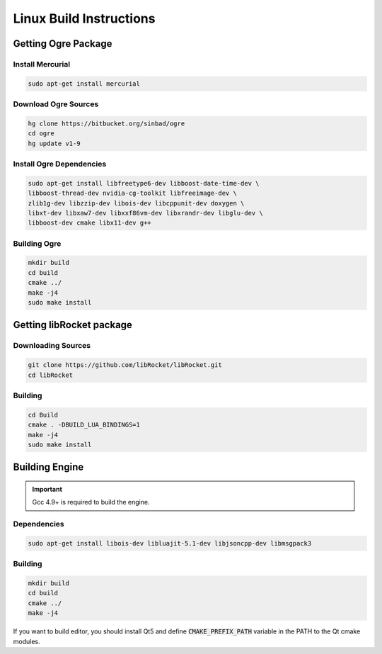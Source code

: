 .. _linux-build:

Linux Build Instructions
========================

Getting Ogre Package
--------------------

Install Mercurial
^^^^^^^^^^^^^^^^^^

.. code-block:: bash

    sudo apt-get install mercurial

Download Ogre Sources
^^^^^^^^^^^^^^^^^^^^^^

.. code-block:: bash

  hg clone https://bitbucket.org/sinbad/ogre
  cd ogre
  hg update v1-9

Install Ogre Dependencies
^^^^^^^^^^^^^^^^^^^^^^^^^

.. code-block:: bash

  sudo apt-get install libfreetype6-dev libboost-date-time-dev \
  libboost-thread-dev nvidia-cg-toolkit libfreeimage-dev \
  zlib1g-dev libzzip-dev libois-dev libcppunit-dev doxygen \
  libxt-dev libxaw7-dev libxxf86vm-dev libxrandr-dev libglu-dev \
  libboost-dev cmake libx11-dev g++

Building Ogre
^^^^^^^^^^^^^

.. code-block:: bash

  mkdir build
  cd build
  cmake ../
  make -j4
  sudo make install

Getting libRocket package
-------------------------

Downloading Sources
^^^^^^^^^^^^^^^^^^^

.. code-block:: bash

  git clone https://github.com/libRocket/libRocket.git
  cd libRocket

Building
^^^^^^^^

.. code-block:: bash

  cd Build
  cmake . -DBUILD_LUA_BINDINGS=1
  make -j4
  sudo make install

Building Engine
---------------

.. important::
  Gcc 4.9+ is required to build the engine.

Dependencies
^^^^^^^^^^^^

.. code-block:: bash

  sudo apt-get install libois-dev libluajit-5.1-dev libjsoncpp-dev libmsgpack3

Building
^^^^^^^^

.. code-block:: bash

  mkdir build
  cd build
  cmake ../
  make -j4

If you want to build editor, you should install Qt5 and define :code:`CMAKE_PREFIX_PATH` variable in the PATH to the Qt cmake modules.
